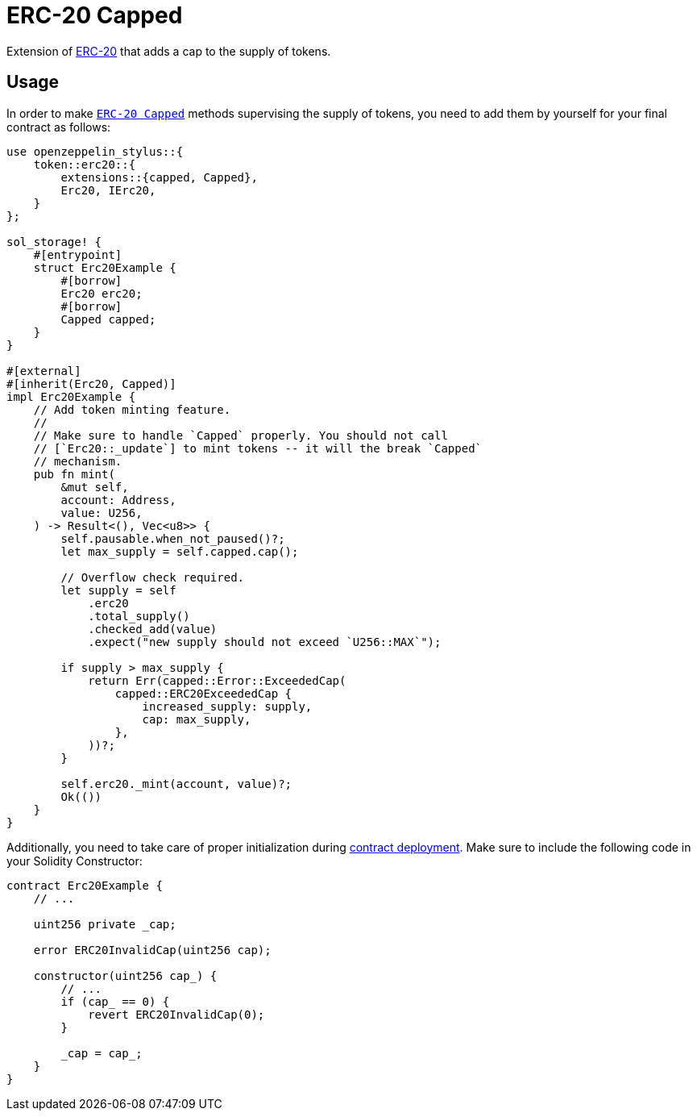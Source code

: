= ERC-20 Capped

Extension of xref:erc20.adoc[ERC-20]  that adds a cap to the supply of tokens.

[[usage]]
== Usage

In order to make https://docs.rs/openzeppelin_stylus/token/erc20/extensions/capped/index.html#[`ERC-20 Capped`] methods supervising the supply of tokens, you need to add them by yourself for your final contract as follows:

[source,rust]
----
use openzeppelin_stylus::{
    token::erc20::{
        extensions::{capped, Capped},
        Erc20, IErc20,
    }
};

sol_storage! {
    #[entrypoint]
    struct Erc20Example {
        #[borrow]
        Erc20 erc20;
        #[borrow]
        Capped capped;
    }
}

#[external]
#[inherit(Erc20, Capped)]
impl Erc20Example {
    // Add token minting feature.
    //
    // Make sure to handle `Capped` properly. You should not call
    // [`Erc20::_update`] to mint tokens -- it will the break `Capped`
    // mechanism.
    pub fn mint(
        &mut self,
        account: Address,
        value: U256,
    ) -> Result<(), Vec<u8>> {
        self.pausable.when_not_paused()?;
        let max_supply = self.capped.cap();

        // Overflow check required.
        let supply = self
            .erc20
            .total_supply()
            .checked_add(value)
            .expect("new supply should not exceed `U256::MAX`");

        if supply > max_supply {
            return Err(capped::Error::ExceededCap(
                capped::ERC20ExceededCap {
                    increased_supply: supply,
                    cap: max_supply,
                },
            ))?;
        }

        self.erc20._mint(account, value)?;
        Ok(())
    }
}
----

Additionally, you need to take care of proper initialization during xref:deploy.adoc[contract deployment]. Make sure to include the following code in your Solidity Constructor:

[source,solidity]
----
contract Erc20Example {
    // ...

    uint256 private _cap;

    error ERC20InvalidCap(uint256 cap);

    constructor(uint256 cap_) {
        // ...
        if (cap_ == 0) {
            revert ERC20InvalidCap(0);
        }

        _cap = cap_;
    }
}
----
